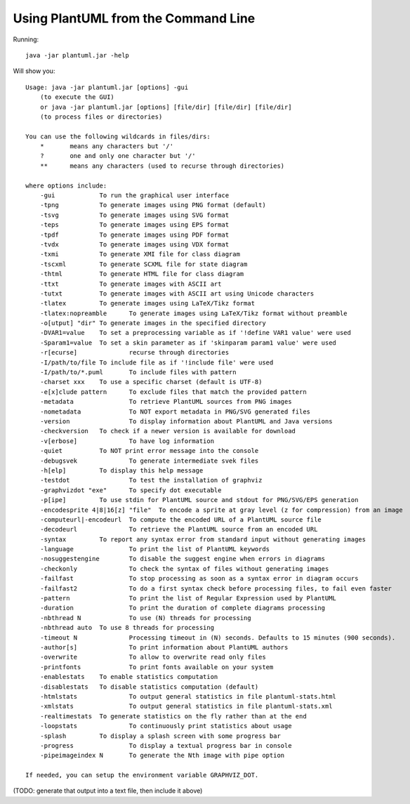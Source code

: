 Using PlantUML from the Command Line
************************************

Running::

    java -jar plantuml.jar -help


Will show you::

    Usage: java -jar plantuml.jar [options] -gui
        (to execute the GUI)
        or java -jar plantuml.jar [options] [file/dir] [file/dir] [file/dir]
        (to process files or directories)

    You can use the following wildcards in files/dirs:
        *	means any characters but '/'
        ?	one and only one character but '/'
        **	means any characters (used to recurse through directories)

    where options include:
        -gui		To run the graphical user interface
        -tpng		To generate images using PNG format (default)
        -tsvg		To generate images using SVG format
        -teps		To generate images using EPS format
        -tpdf		To generate images using PDF format
        -tvdx		To generate images using VDX format
        -txmi		To generate XMI file for class diagram
        -tscxml		To generate SCXML file for state diagram
        -thtml		To generate HTML file for class diagram
        -ttxt		To generate images with ASCII art
        -tutxt		To generate images with ASCII art using Unicode characters
        -tlatex		To generate images using LaTeX/Tikz format
        -tlatex:nopreamble	To generate images using LaTeX/Tikz format without preamble
        -o[utput] "dir"	To generate images in the specified directory
        -DVAR1=value	To set a preprocessing variable as if '!define VAR1 value' were used
        -Sparam1=value	To set a skin parameter as if 'skinparam param1 value' were used
        -r[ecurse]		recurse through directories
        -I/path/to/file	To include file as if '!include file' were used
        -I/path/to/*.puml	To include files with pattern
        -charset xxx	To use a specific charset (default is UTF-8)
        -e[x]clude pattern	To exclude files that match the provided pattern
        -metadata		To retrieve PlantUML sources from PNG images
        -nometadata		To NOT export metadata in PNG/SVG generated files
        -version		To display information about PlantUML and Java versions
        -checkversion	To check if a newer version is available for download
        -v[erbose]		To have log information
        -quiet		To NOT print error message into the console
        -debugsvek		To generate intermediate svek files
        -h[elp]		To display this help message
        -testdot		To test the installation of graphviz
        -graphvizdot "exe"	To specify dot executable
        -p[ipe]		To use stdin for PlantUML source and stdout for PNG/SVG/EPS generation
        -encodesprite 4|8|16[z] "file"	To encode a sprite at gray level (z for compression) from an image
        -computeurl|-encodeurl	To compute the encoded URL of a PlantUML source file
        -decodeurl		To retrieve the PlantUML source from an encoded URL
        -syntax		To report any syntax error from standard input without generating images
        -language		To print the list of PlantUML keywords
        -nosuggestengine	To disable the suggest engine when errors in diagrams
        -checkonly		To check the syntax of files without generating images
        -failfast		To stop processing as soon as a syntax error in diagram occurs
        -failfast2		To do a first syntax check before processing files, to fail even faster
        -pattern		To print the list of Regular Expression used by PlantUML
        -duration		To print the duration of complete diagrams processing
        -nbthread N		To use (N) threads for processing
        -nbthread auto	To use 8 threads for processing
        -timeout N		Processing timeout in (N) seconds. Defaults to 15 minutes (900 seconds).
        -author[s]		To print information about PlantUML authors
        -overwrite		To allow to overwrite read only files
        -printfonts		To print fonts available on your system
        -enablestats	To enable statistics computation
        -disablestats	To disable statistics computation (default)
        -htmlstats		To output general statistics in file plantuml-stats.html
        -xmlstats		To output general statistics in file plantuml-stats.xml
        -realtimestats	To generate statistics on the fly rather than at the end
        -loopstats		To continuously print statistics about usage
        -splash		To display a splash screen with some progress bar
        -progress		To display a textual progress bar in console
        -pipeimageindex N	To generate the Nth image with pipe option

    If needed, you can setup the environment variable GRAPHVIZ_DOT.


(TODO: generate that output into a text file, then include it above)